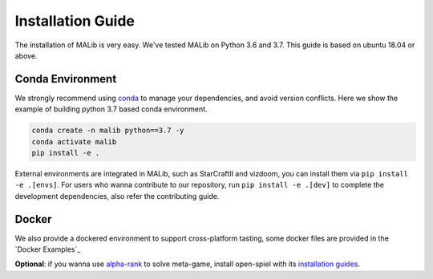 .. _installation:

Installation Guide
==================

The installation of MALib is very easy. We've tested MALib on Python 3.6 and 3.7. This guide is based on ubuntu 18.04 or above.


Conda Environment
-----------------

We strongly recommend using `conda <https://docs.conda.io/en/latest/miniconda.html>`_ to manage your dependencies, and avoid version conflicts. Here we show the example of building python 3.7 based conda environment.

.. code-block:: shell

    conda create -n malib python==3.7 -y
    conda activate malib
    pip install -e .


External environments are integrated in MALib, such as StarCraftII and vizdoom, you can install them via ``pip install -e .[envs]``. For users who wanna contribute to our repository, run ``pip install -e .[dev]`` to complete the development dependencies, also refer the contributing guide.


Docker
------

We also provide a dockered environment to support cross-platform tasting, some docker files are provided in the `Docker Examples`_

**Optional**: if you wanna use `alpha-rank <https://arxiv.org/abs/1903.01373>`_ to solve meta-game, install open-spiel with its `installation guides <https://github.com/deepmind/open_spiel>`_.
